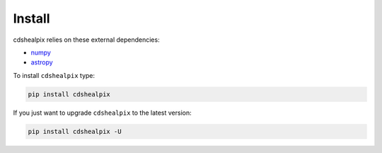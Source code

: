 Install
=======

cdshealpix relies on these external dependencies:

- `numpy <https://docs.scipy.org/doc/numpy/>`__
- `astropy <http://docs.astropy.org/en/stable/>`__

To install ``cdshealpix`` type:

.. code-block:: bash

    pip install cdshealpix

If you just want to upgrade ``cdshealpix`` to the latest version:

.. code-block:: bash

    pip install cdshealpix -U


